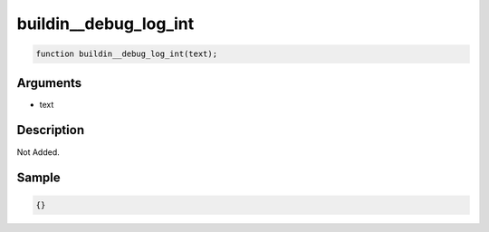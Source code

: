 buildin__debug_log_int
========================

.. code-block:: text

	function buildin__debug_log_int(text);



Arguments
------------

* text

Description
-------------

Not Added.

Sample
-------------

.. code-block:: json

	{}

